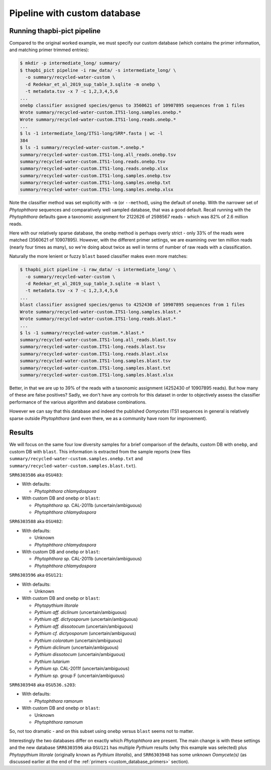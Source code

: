 .. _custom_database_pipeline:

Pipeline with custom database
=============================

Running thapbi-pict pipeline
----------------------------

Compared to the original worked example, we must specify our custom database
(which contains the primer information, and matching primer trimmed entries):

.. code:: console

    $ mkdir -p intermediate_long/ summary/
    $ thapbi_pict pipeline -i raw_data/ -s intermediate_long/ \
      -o summary/recycled-water-custom \
      -d Redekar_et_al_2019_sup_table_3.sqlite -m onebp \
      -t metadata.tsv -x 7 -c 1,2,3,4,5,6
    ...
    onebp classifier assigned species/genus to 3560621 of 10907895 sequences from 1 files
    Wrote summary/recycled-water-custom.ITS1-long.samples.onebp.*
    Wrote summary/recycled-water-custom.ITS1-long.reads.onebp.*
    ...
    $ ls -1 intermediate_long/ITS1-long/SRR*.fasta | wc -l
    384
    $ ls -1 summary/recycled-water-custom.*.onebp.*
    summary/recycled-water-custom.ITS1-long.all_reads.onebp.tsv
    summary/recycled-water-custom.ITS1-long.reads.onebp.tsv
    summary/recycled-water-custom.ITS1-long.reads.onebp.xlsx
    summary/recycled-water-custom.ITS1-long.samples.onebp.tsv
    summary/recycled-water-custom.ITS1-long.samples.onebp.txt
    summary/recycled-water-custom.ITS1-long.samples.onebp.xlsx

Note the classifier method was set explicitly with ``-m`` (or ``--method``),
using the default of ``onebp``. With the narrower set of *Phytophthora*
sequences and comparatively well sampled database, that was a good default.
Recall running with the *Phytophthora* defaults gave a taxonomic assignment
for 2122626 of 2598567 reads - which was 82% of 2.6 million reads.

Here with our relatively sparse database, the ``onebp`` method is perhaps
overly strict - only 33% of the reads were matched (3560621 of 10907895).
However, with the different primer settings, we are examining over ten
million reads (nearly four times as many), so we're doing about twice as well
in terms of number of raw reads with a classification.

Naturally the more lenient or fuzzy ``blast`` based classifier makes even
more matches:

.. code:: console

    $ thapbi_pict pipeline -i raw_data/ -s intermediate_long/ \
      -o summary/recycled-water-custom \
      -d Redekar_et_al_2019_sup_table_3.sqlite -m blast \
      -t metadata.tsv -x 7 -c 1,2,3,4,5,6
    ...
    blast classifier assigned species/genus to 4252430 of 10907895 sequences from 1 files
    Wrote summary/recycled-water-custom.ITS1-long.samples.blast.*
    Wrote summary/recycled-water-custom.ITS1-long.reads.blast.*
    ...
    $ ls -1 summary/recycled-water-custom.*.blast.*
    summary/recycled-water-custom.ITS1-long.all_reads.blast.tsv
    summary/recycled-water-custom.ITS1-long.reads.blast.tsv
    summary/recycled-water-custom.ITS1-long.reads.blast.xlsx
    summary/recycled-water-custom.ITS1-long.samples.blast.tsv
    summary/recycled-water-custom.ITS1-long.samples.blast.txt
    summary/recycled-water-custom.ITS1-long.samples.blast.xlsx

Better, in that we are up to 39% of the reads with a taxonomic assignment
(4252430 of 10907895 reads). But how many of these are false positives? Sadly,
we don't have any controls for this dataset in order to objectively assess the
classifier performance of the various algorithm and database combinations.

However we can say that this database and indeed the published *Oomycetes*
ITS1 sequences in general is relatively sparse outside *Phytophthora* (and
even there, we as a community have room for improvement).

Results
-------

We will focus on the same four low diversity samples for a brief comparison
of the defaults, custom DB with ``onebp``, and custom DB with ``blast``.
This information is extracted from the sample reports (new files
``summary/recycled-water-custom.samples.onebp.txt`` and
``summary/recycled-water-custom.samples.blast.txt``).

``SRR6303586`` aka ``OSU483``:

- With defaults:

  - *Phytophthora chlamydospora*

- With custom DB and ``onebp`` or ``blast``:

  - *Phytophthora sp.* CAL-2011b (uncertain/ambiguous)
  - *Phytophthora chlamydospora*

``SRR6303588`` aka ``OSU482``:

- With defaults:

  - Unknown
  - *Phytophthora chlamydospora*

- With custom DB and ``onebp`` or ``blast``:

  - *Phytophthora sp.* CAL-2011b (uncertain/ambiguous)
  - *Phytophthora chlamydospora*

``SRR6303596`` aka ``OSU121``:

- With defaults:

  - Unknown

- With custom DB and ``onebp`` or ``blast``:

  - *Phytopythium litorale*
  - *Pythium aff. diclinum* (uncertain/ambiguous)
  - *Pythium aff. dictyosporum* (uncertain/ambiguous)
  - *Pythium aff. dissotocum* (uncertain/ambiguous)
  - *Pythium cf. dictyosporum* (uncertain/ambiguous)
  - *Pythium coloratum* (uncertain/ambiguous)
  - *Pythium diclinum* (uncertain/ambiguous)
  - *Pythium dissotocum* (uncertain/ambiguous)
  - *Pythium lutarium*
  - *Pythium sp.* CAL-2011f (uncertain/ambiguous)
  - *Pythium sp.* group F (uncertain/ambiguous)

``SRR6303948`` aka ``OSU536.s203``:

- With defaults:

  - *Phytophthora ramorum*

- With custom DB and ``onebp`` or ``blast``:

  - Unknown
  - *Phytophthora ramorum*

So, not too dramatic - and on this subset using ``onebp`` versus ``blast``
seems not to matter.

Interestingly the two databases differ on exactly which *Phytophthora* are
present. The main change is with these settings and the new database
``SRR6303596`` aka ``OSU121`` has multiple *Pythium* results (why this
example was selected) plus *Phytopythium litorale* (originally known as
*Pythium litoralis*), and ``SRR6303948`` has some unknown *Oomycete(s)* (as
discussed earlier at the end of the :ref:`primers <custom_database_primers>`
section).
